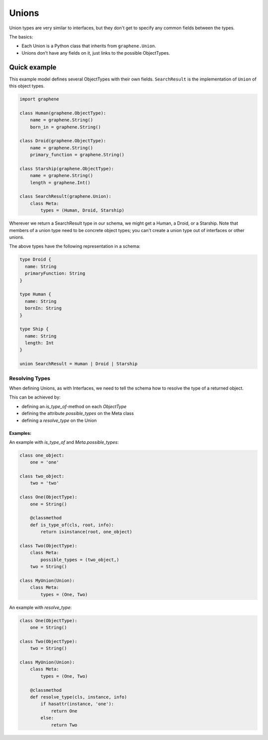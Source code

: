 Unions
======

Union types are very similar to interfaces, but they don't get
to specify any common fields between the types.

The basics:

- Each Union is a Python class that inherits from ``graphene.Union``.
- Unions don't have any fields on it, just links to the possible ObjectTypes.

Quick example
-------------

This example model defines several ObjectTypes with their own fields.
``SearchResult`` is the implementation of ``Union`` of this object types.

.. code:: python

    import graphene

    class Human(graphene.ObjectType):
        name = graphene.String()
        born_in = graphene.String()

    class Droid(graphene.ObjectType):
        name = graphene.String()
        primary_function = graphene.String()

    class Starship(graphene.ObjectType):
        name = graphene.String()
        length = graphene.Int()

    class SearchResult(graphene.Union):
        class Meta:
            types = (Human, Droid, Starship)


Wherever we return a SearchResult type in our schema, we might get a Human, a Droid, or a Starship.
Note that members of a union type need to be concrete object types;
you can't create a union type out of interfaces or other unions.

The above types have the following representation in a schema:

.. code::

    type Droid {
      name: String
      primaryFunction: String
    }

    type Human {
      name: String
      bornIn: String
    }

    type Ship {
      name: String
      length: Int
    }

    union SearchResult = Human | Droid | Starship

Resolving Types
~~~~~~~~~~~~~~~

When defining Unions, as with Interfaces, we need to tell the schema how to resolve the type of a returned object.

This can be achieved by:

- defining an `is_type_of`-method on each `ObjectType`
- defining the attribute `possible_types` on the Meta class
- defining a `resolve_type` on the Union

Examples:
^^^^^^^^^

An example with `is_type_of` and `Meta.possible_types`:

.. code:: python

    class one_object:
        one = 'one'

    class two_object:
        two = 'two'

    class One(ObjectType):
        one = String()

        @classmethod
        def is_type_of(cls, root, info):
            return isinstance(root, one_object)

    class Two(ObjectType):
        class Meta:
            possible_types = (two_object,)
        two = String()

    class MyUnion(Union):
        class Meta:
            types = (One, Two)


An example with `resolve_type`:

.. code:: python

    class One(ObjectType):
        one = String()

    class Two(ObjectType):
        two = String()

    class MyUnion(Union):
        class Meta:
            types = (One, Two)

        @classmethod
        def resolve_type(cls, instance, info)
            if hasattr(instance, 'one'):
                return One
            else:
                return Two
